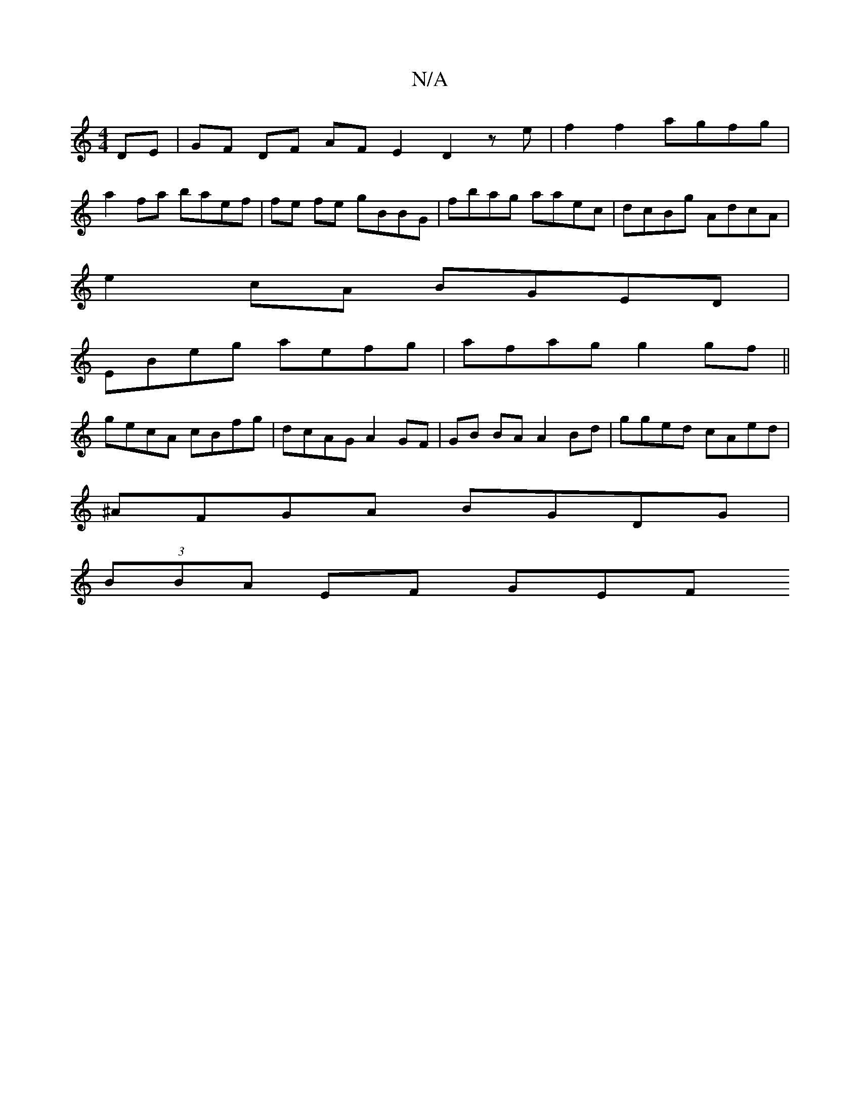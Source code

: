 X:1
T:N/A
M:4/4
R:N/A
K:Cmajor
 DE | GF DF AF E2 D2 z e|f2 f2 agfg|
a2fa baef | fe fe gBBG | fbag aaec | dcBg AdcA |
e2cA BGED |
EBeg aefg | afag g2 gf ||
gecA cBfg | dcAG A2 GF | GB BA A2 Bd | gged cAed |
^AFGA BGDG |
(3BBA EF GEF